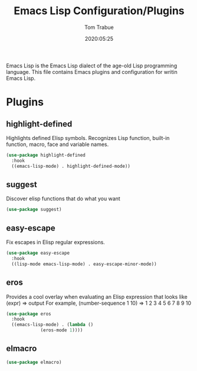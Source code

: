#+title:  Emacs Lisp Configuration/Plugins
#+author: Tom Trabue
#+email:  tom.trabue@gmail.com
#+date:   2020:05:25

Emacs Lisp is the Emacs Lisp dialect of the age-old Lisp programming language.
This file contains Emacs plugins and configuration for writin Emacs Lisp.

* Plugins
** highlight-defined
   Highlights defined Elisp symbols.
   Recognizes Lisp function, built-in function, macro, face and variable names.
#+begin_src emacs-lisp :tangle yes
(use-package highlight-defined
  :hook
  ((emacs-lisp-mode) . highlight-defined-mode))
#+end_src

** suggest
   Discover elisp functions that do what you want
#+begin_src emacs-lisp :tangle yes
(use-package suggest)
#+end_src

** easy-escape
   Fix escapes in Elisp regular expressions.
#+begin_src emacs-lisp :tangle yes
(use-package easy-escape
  :hook
  ((lisp-mode emacs-lisp-mode) . easy-escape-minor-mode))
#+end_src

** eros
   Provides a cool overlay when evaluating an Elisp expression that looks like
     (expr) => output
   For example,
     (number-sequence 1 10) => 1 2 3 4 5 6 7 8 9 10
#+begin_src emacs-lisp :tangle yes
(use-package eros
  :hook
  ((emacs-lisp-mode) . (lambda ()
			 (eros-mode 1))))
#+end_src

** elmacro
#+begin_src emacs-lisp :tangle yes
(use-package elmacro)
#+end_src
